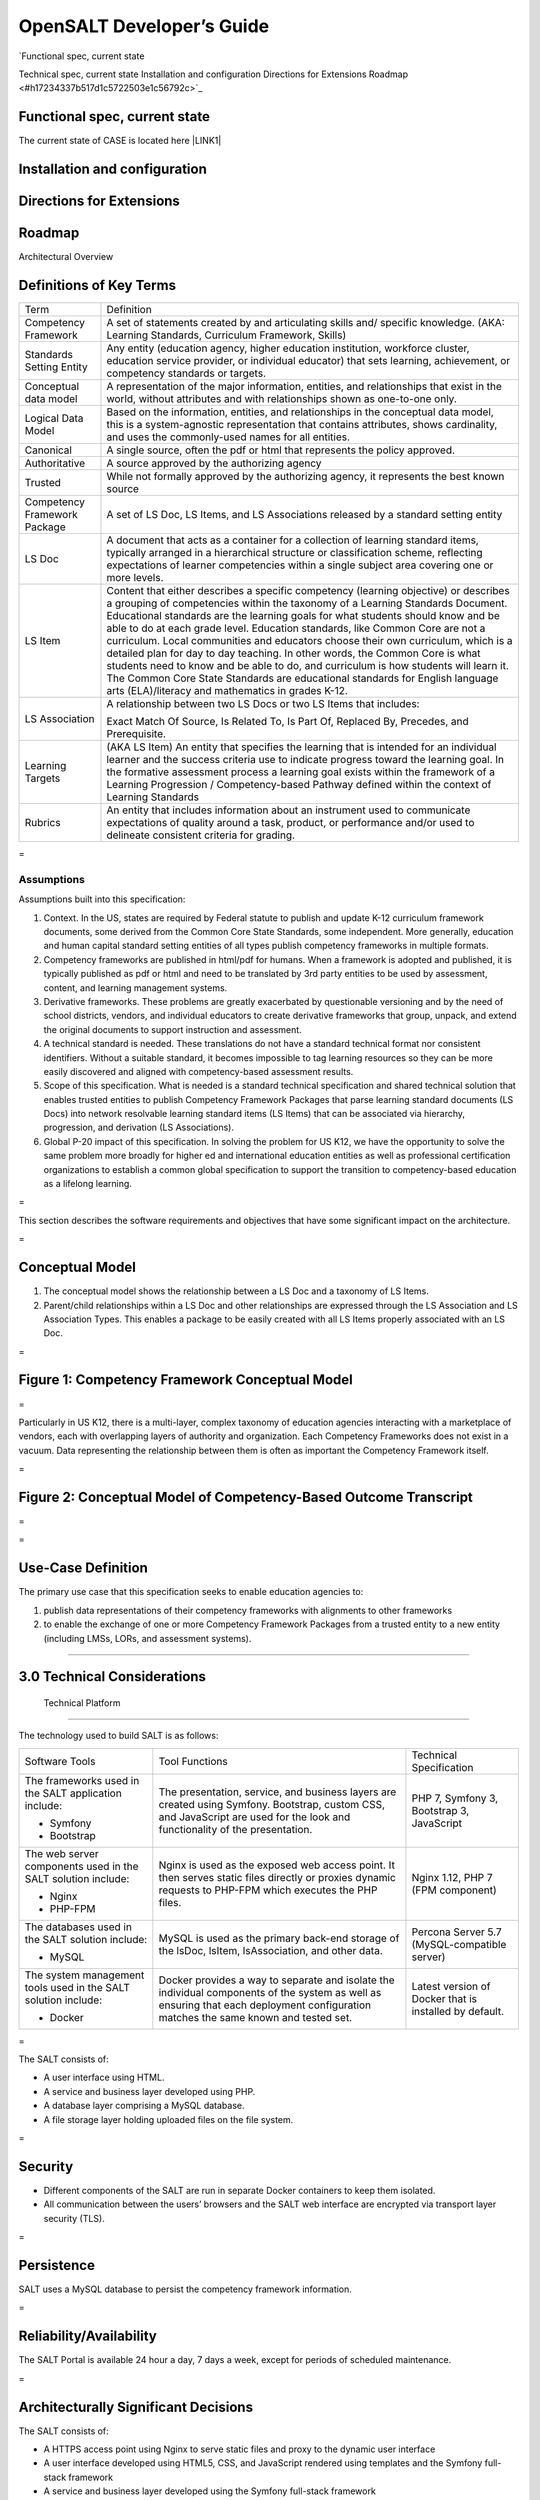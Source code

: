 
.. _h142f4135472d935617c2d364b11664d:

OpenSALT Developer’s Guide
##########################

| `Functional spec, current stateTechnical spec, current stateInstallation and configurationDirections for ExtensionsRoadmap	 <#h17234337b517d1c5722503e1c56792c>`_

.. _h4b523d40355645b4e49594064234c68:

Functional spec, current state
==============================

The current state of CASE is located here \ |LINK1|\  

.. _h1c517427c1d6b1f3605564cc53:

Installation and configuration
==============================

.. _h93b1c14423258467d12336a6861605:


Directions for Extensions
==========================

.. _h295144227d69507669363c7b3e543c9:

Roadmap
=======


Architectural Overview 

.. _hd43c255d523b501b345383bc4640:

Definitions of Key Terms 
=========================


+-----------------------------+---------------------------------------------------------------------------------------------------------------------------------------------------------------------------------------------------------------------------------------------------------------------------------------------------------------------------------------------------------------------------------------------------------------------------------------------------------------------------------------------------------------------------------------------------------------------------------------------------------------------------------------------------------------------------------------------------------------------------------------+
|Term                         |Definition                                                                                                                                                                                                                                                                                                                                                                                                                                                                                                                                                                                                                                                                                                                             |
+-----------------------------+---------------------------------------------------------------------------------------------------------------------------------------------------------------------------------------------------------------------------------------------------------------------------------------------------------------------------------------------------------------------------------------------------------------------------------------------------------------------------------------------------------------------------------------------------------------------------------------------------------------------------------------------------------------------------------------------------------------------------------------+
|Competency Framework         |A set of statements created by and articulating skills and/ specific knowledge.  (AKA: Learning Standards, Curriculum Framework, Skills)                                                                                                                                                                                                                                                                                                                                                                                                                                                                                                                                                                                               |
+-----------------------------+---------------------------------------------------------------------------------------------------------------------------------------------------------------------------------------------------------------------------------------------------------------------------------------------------------------------------------------------------------------------------------------------------------------------------------------------------------------------------------------------------------------------------------------------------------------------------------------------------------------------------------------------------------------------------------------------------------------------------------------+
|Standards Setting Entity     |Any entity (education agency, higher education institution, workforce cluster, education service provider, or individual educator)  that sets learning, achievement, or competency standards or targets.                                                                                                                                                                                                                                                                                                                                                                                                                                                                                                                               |
+-----------------------------+---------------------------------------------------------------------------------------------------------------------------------------------------------------------------------------------------------------------------------------------------------------------------------------------------------------------------------------------------------------------------------------------------------------------------------------------------------------------------------------------------------------------------------------------------------------------------------------------------------------------------------------------------------------------------------------------------------------------------------------+
|Conceptual data model        |A representation of the major information, entities, and relationships that exist in the world, without attributes and with relationships shown as one-to-one only.                                                                                                                                                                                                                                                                                                                                                                                                                                                                                                                                                                    |
+-----------------------------+---------------------------------------------------------------------------------------------------------------------------------------------------------------------------------------------------------------------------------------------------------------------------------------------------------------------------------------------------------------------------------------------------------------------------------------------------------------------------------------------------------------------------------------------------------------------------------------------------------------------------------------------------------------------------------------------------------------------------------------+
|Logical Data Model           |Based on the information, entities, and relationships in the conceptual data model, this is a system-agnostic representation that contains attributes, shows cardinality, and uses the commonly-used names for all entities.                                                                                                                                                                                                                                                                                                                                                                                                                                                                                                           |
+-----------------------------+---------------------------------------------------------------------------------------------------------------------------------------------------------------------------------------------------------------------------------------------------------------------------------------------------------------------------------------------------------------------------------------------------------------------------------------------------------------------------------------------------------------------------------------------------------------------------------------------------------------------------------------------------------------------------------------------------------------------------------------+
|Canonical                    |A single source, often the pdf or html that represents the policy approved.                                                                                                                                                                                                                                                                                                                                                                                                                                                                                                                                                                                                                                                            |
+-----------------------------+---------------------------------------------------------------------------------------------------------------------------------------------------------------------------------------------------------------------------------------------------------------------------------------------------------------------------------------------------------------------------------------------------------------------------------------------------------------------------------------------------------------------------------------------------------------------------------------------------------------------------------------------------------------------------------------------------------------------------------------+
|Authoritative                |A source approved by the authorizing agency                                                                                                                                                                                                                                                                                                                                                                                                                                                                                                                                                                                                                                                                                            |
+-----------------------------+---------------------------------------------------------------------------------------------------------------------------------------------------------------------------------------------------------------------------------------------------------------------------------------------------------------------------------------------------------------------------------------------------------------------------------------------------------------------------------------------------------------------------------------------------------------------------------------------------------------------------------------------------------------------------------------------------------------------------------------+
|Trusted                      |While not formally approved by the authorizing agency, it represents the best known source                                                                                                                                                                                                                                                                                                                                                                                                                                                                                                                                                                                                                                             |
+-----------------------------+---------------------------------------------------------------------------------------------------------------------------------------------------------------------------------------------------------------------------------------------------------------------------------------------------------------------------------------------------------------------------------------------------------------------------------------------------------------------------------------------------------------------------------------------------------------------------------------------------------------------------------------------------------------------------------------------------------------------------------------+
|Competency Framework Package |A set of LS Doc, LS Items, and LS Associations released by a standard setting entity                                                                                                                                                                                                                                                                                                                                                                                                                                                                                                                                                                                                                                                   |
+-----------------------------+---------------------------------------------------------------------------------------------------------------------------------------------------------------------------------------------------------------------------------------------------------------------------------------------------------------------------------------------------------------------------------------------------------------------------------------------------------------------------------------------------------------------------------------------------------------------------------------------------------------------------------------------------------------------------------------------------------------------------------------+
|LS Doc                       |A document that acts as a container for a collection of learning standard items, typically arranged in a hierarchical structure or classification scheme, reflecting expectations of learner competencies within a single subject area covering one or more levels.                                                                                                                                                                                                                                                                                                                                                                                                                                                                    |
+-----------------------------+---------------------------------------------------------------------------------------------------------------------------------------------------------------------------------------------------------------------------------------------------------------------------------------------------------------------------------------------------------------------------------------------------------------------------------------------------------------------------------------------------------------------------------------------------------------------------------------------------------------------------------------------------------------------------------------------------------------------------------------+
|LS Item                      |Content that either describes a specific competency (learning objective) or describes a grouping of competencies within the taxonomy of a Learning Standards Document. Educational standards are the learning goals for what students should know and be able to do at each grade level. Education standards, like Common Core are not a curriculum. Local communities and educators choose their own curriculum, which is a detailed plan for day to day teaching. In other words, the Common Core is what students need to know and be able to do, and curriculum is how students will learn it. The Common Core State Standards are educational standards for English language arts (ELA)/literacy and mathematics in grades K-12.  |
+-----------------------------+---------------------------------------------------------------------------------------------------------------------------------------------------------------------------------------------------------------------------------------------------------------------------------------------------------------------------------------------------------------------------------------------------------------------------------------------------------------------------------------------------------------------------------------------------------------------------------------------------------------------------------------------------------------------------------------------------------------------------------------+
|LS Association               |A relationship between two LS Docs or two LS Items that includes:                                                                                                                                                                                                                                                                                                                                                                                                                                                                                                                                                                                                                                                                      |
|                             |                                                                                                                                                                                                                                                                                                                                                                                                                                                                                                                                                                                                                                                                                                                                       |
|                             |Exact Match Of Source, Is Related To, Is Part Of, Replaced By, Precedes, and Prerequisite.                                                                                                                                                                                                                                                                                                                                                                                                                                                                                                                                                                                                                                             |
+-----------------------------+---------------------------------------------------------------------------------------------------------------------------------------------------------------------------------------------------------------------------------------------------------------------------------------------------------------------------------------------------------------------------------------------------------------------------------------------------------------------------------------------------------------------------------------------------------------------------------------------------------------------------------------------------------------------------------------------------------------------------------------+
|Learning Targets             |(AKA LS Item) An entity that specifies the learning that is intended for an individual learner and the success criteria use to indicate progress toward the learning goal. In the formative assessment process a learning goal exists within the framework of a Learning Progression / Competency-based Pathway defined within the context of Learning Standards                                                                                                                                                                                                                                                                                                                                                                       |
+-----------------------------+---------------------------------------------------------------------------------------------------------------------------------------------------------------------------------------------------------------------------------------------------------------------------------------------------------------------------------------------------------------------------------------------------------------------------------------------------------------------------------------------------------------------------------------------------------------------------------------------------------------------------------------------------------------------------------------------------------------------------------------+
|Rubrics                      |An entity that includes information about an instrument used to communicate expectations of quality around a task, product, or performance and/or used to delineate consistent criteria for grading.                                                                                                                                                                                                                                                                                                                                                                                                                                                                                                                                   |
+-----------------------------+---------------------------------------------------------------------------------------------------------------------------------------------------------------------------------------------------------------------------------------------------------------------------------------------------------------------------------------------------------------------------------------------------------------------------------------------------------------------------------------------------------------------------------------------------------------------------------------------------------------------------------------------------------------------------------------------------------------------------------------+

.. _h721512647d633e292e6e1a401867145f:

 
=

.. _h7a6f2e3a7d31506a41137279782e12b:

Assumptions 
------------

Assumptions built into this specification: 

 

#. Context.  In the US, states are required by Federal statute to publish and update K-12 curriculum framework documents, some derived from the Common Core State Standards, some independent.  More generally, education and human capital standard setting entities of all types publish competency frameworks in multiple formats. 

 

#. Competency frameworks are published in html/pdf for humans.  When a framework is adopted and published, it is typically published as pdf or html and need to be translated by 3rd party entities to be used by assessment, content, and learning management systems.   

 

#. Derivative frameworks. These problems are greatly exacerbated by questionable versioning and by the need of school districts, vendors, and individual educators to create derivative frameworks that group, unpack, and extend the original documents to support instruction and assessment.  

 

#. A technical standard is needed.  These translations do not have a standard technical format nor consistent identifiers.  Without a suitable standard, it becomes impossible to tag learning resources so they can be more easily discovered and aligned with competency-based assessment results. 

 

#. Scope of this specification.   What is needed is a standard technical specification and shared technical solution that enables trusted entities to publish Competency Framework Packages that parse learning standard documents (LS Docs) into network resolvable learning standard items (LS Items) that can be associated via hierarchy, progression, and derivation (LS Associations). 

 

#. Global P-20 impact of this specification.	In solving the problem for US K12, we have the opportunity to solve the same problem more broadly for higher ed and international education entities as well as professional certification organizations to establish a common global specification to support the transition to competency-based education as a lifelong learning. 

.. _h721512647d633e292e6e1a401867145f:

 
=

This section describes the software requirements and objectives that have some significant impact on the architecture. 

.. _h721512647d633e292e6e1a401867145f:

 
=

.. _h52f4f1a1014366235d4757803d234e:

Conceptual Model 
=================

#. The conceptual model shows the relationship between a LS Doc and a taxonomy of LS Items.   

 

#. Parent/child relationships within a LS Doc and other relationships are expressed through the LS Association and LS Association Types.  This enables a package to be easily created with all LS Items properly associated with an LS Doc. 

.. _h721512647d633e292e6e1a401867145f:

 
=

.. _h53fa61418423a3093724834f48:

\ |IMG1|\  
===========

.. _h6b37d455b803e172b7d6c594566512:

Figure 1:  Competency Framework Conceptual Model 
=================================================

.. _h721512647d633e292e6e1a401867145f:

 
=

Particularly in US K12, there is a multi-layer, complex taxonomy of education agencies interacting with a marketplace of vendors, each with overlapping layers of authority and organization.  Each Competency Frameworks does not exist in a vacuum.  Data representing the relationship between them is often as important the Competency Framework itself. 

.. _h721512647d633e292e6e1a401867145f:

 
=

.. _h6c19687d6d262f7d27625e356a24297f:

\ |IMG2|\  
===========

.. _h6f624542119622a82e475b2e624b20:

Figure 2: Conceptual Model of Competency-Based Outcome Transcript 
==================================================================

.. _h721512647d633e292e6e1a401867145f:

 
=

.. _h721512647d633e292e6e1a401867145f:

 
=

.. _h3e5c722d65693c745a6778e3721145d:

Use-Case Definition 
====================

The primary use case that this specification seeks to enable education agencies to: 

#. publish data representations of their competency frameworks with alignments to other frameworks 

#. to enable the exchange of one or more Competency Framework Packages from a trusted entity to a new entity (including LMSs, LORs, and assessment systems). 

.. _h154517452b3d19276642da5747c32:

     
=====

.. _h185b5b6012122a3f64233722a11019:

3.0 Technical Considerations 
=============================

.. _h394a7c4b178040361c69185b751e4e:

        Technical Platform 
===========================

The technology used to build SALT is as follows: 

+---------------------------------------------------------------+------------------------------------------------------------------------------------------------------------------------------------------------------------------------------------+-------------------------------------------------------+
|Software Tools                                                 |Tool Functions                                                                                                                                                                      |Technical Specification                                |
+---------------------------------------------------------------+------------------------------------------------------------------------------------------------------------------------------------------------------------------------------------+-------------------------------------------------------+
|The frameworks used in the SALT application include:           |The presentation, service, and business layers are created using Symfony. Bootstrap, custom CSS, and JavaScript are used for the look and functionality of the presentation.        |PHP 7, Symfony 3, Bootstrap 3, JavaScript              |
|                                                               |                                                                                                                                                                                    |                                                       |
|* Symfony                                                      |                                                                                                                                                                                    |                                                       |
|                                                               |                                                                                                                                                                                    |                                                       |
|* Bootstrap                                                    |                                                                                                                                                                                    |                                                       |
+---------------------------------------------------------------+------------------------------------------------------------------------------------------------------------------------------------------------------------------------------------+-------------------------------------------------------+
|The web server components used in the SALT solution include:   |Nginx is used as the exposed web access point.  It then serves static files directly or proxies dynamic requests to PHP-FPM which executes the PHP files.                           |Nginx 1.12, PHP 7 (FPM component)                      |
|                                                               |                                                                                                                                                                                    |                                                       |
|* Nginx                                                        |                                                                                                                                                                                    |                                                       |
|                                                               |                                                                                                                                                                                    |                                                       |
|* PHP-FPM                                                      |                                                                                                                                                                                    |                                                       |
+---------------------------------------------------------------+------------------------------------------------------------------------------------------------------------------------------------------------------------------------------------+-------------------------------------------------------+
|The databases used in the SALT solution include:               |MySQL is used as the primary back-end storage of the lsDoc, lsItem, lsAssociation, and other data.                                                                                  |Percona Server 5.7 (MySQL-compatible server)           |
|                                                               |                                                                                                                                                                                    |                                                       |
|* MySQL                                                        |                                                                                                                                                                                    |                                                       |
+---------------------------------------------------------------+------------------------------------------------------------------------------------------------------------------------------------------------------------------------------------+-------------------------------------------------------+
|The system management tools used in the SALT solution include: |Docker provides a way to separate and isolate the individual components of the system as well as ensuring that each deployment configuration matches the same known and tested set. |Latest version of Docker that is installed by default. |
|                                                               |                                                                                                                                                                                    |                                                       |
|* Docker                                                       |                                                                                                                                                                                    |                                                       |
+---------------------------------------------------------------+------------------------------------------------------------------------------------------------------------------------------------------------------------------------------------+-------------------------------------------------------+

.. _h721512647d633e292e6e1a401867145f:

 
=

The SALT consists of: 

* A user interface using HTML. 

* A service and business layer developed using PHP. 

* A database layer comprising a MySQL database. 

* A file storage layer holding uploaded files on the file system. 

.. _h721512647d633e292e6e1a401867145f:

 
=

.. _h3275453b656d6e7105e16254736239:

Security 
=========

* Different components of the SALT are run in separate Docker containers to keep them isolated. 

* All communication between the users’ browsers and the SALT web interface are encrypted via transport layer security (TLS). 

.. _h721512647d633e292e6e1a401867145f:

 
=

.. _h49d2f79162c4732954546b0407d2c:

Persistence 
============

SALT uses a MySQL database to persist the competency framework information. 

.. _h721512647d633e292e6e1a401867145f:

 
=

.. _h1603040632e263d7d6e3d45526054b:

Reliability/Availability 
=========================

The SALT Portal is available 24 hour a day, 7 days a week, except for periods of scheduled maintenance. 

.. _h721512647d633e292e6e1a401867145f:

 
=

.. _h2e1e60654f24f2a1b6d3c38387e327e:

Architecturally Significant Decisions 
======================================

The SALT consists of: 

* A HTTPS access point using Nginx to serve static files and proxy to the dynamic user interface 

* A user interface developed using HTML5, CSS, and JavaScript rendered using templates and the Symfony full-stack framework 

* A service and business layer developed using the Symfony full-stack framework 

* A database layer comprising a MySQL database 

* Deployment container packaging using Docker 

#. Logical View 

The layering model of SALT Portal is based on a responsibility layering strategy that associates each layer with a particular responsibility.  This strategy has been chosen because it isolates various system responsibilities from one another so that it improves both system development and maintenance. 

Each layer’s specific responsibility is as follows: 

* The presentation layer deals with the presentation logic and the pages that are rendered on SALT site. The presentation layer contains all the components needed to allow interactions with the end-user. 

* The service layer manages the access to the business layer.  The components that form the service layer shield the presentation layer from the details of the business and data layers.   

* The business layer is the part of the system that deals with the performance of business-related tasks.  The business layer contains all the components related to the business logic. 

* The data layer manages access to the database.  The data layer contains all the components that provide access to data stored in a persistent container, such as a database. 

.. _h80796f6531d141926653d426622443a:

\ |IMG3|\ ==========

.. _h2c1d74277104e41780968148427e:




.. _h6e664a75101d36913571c5f10137367:

Implementation View 
====================

.. _h6a7f23367b2f433469314f47392f697a:

\ |IMG4|\ ==========

.. _h66a5a32242926662720431425a2c10:

Testing
=======

To help ensure the stability of the code base, it is highly desired that all features include a full set of automated tests.

.. bottom of content


.. |LINK1| raw:: html

    <a href="http://www.imsglobal.org/case" target="_blank">http://www.imsglobal.org/case</a>


.. |IMG1| image:: static/OpenSALT_Developer's_Guide_1.png
   :height: 393 px
   :width: 609 px

.. |IMG2| image:: static/OpenSALT_Developer's_Guide_2.png
   :height: 416 px
   :width: 624 px

.. |IMG3| image:: static/OpenSALT_Developer's_Guide_3.png
   :height: 445 px
   :width: 624 px

.. |IMG4| image:: static/OpenSALT_Developer's_Guide_4.png
   :height: 790 px
   :width: 624 px
